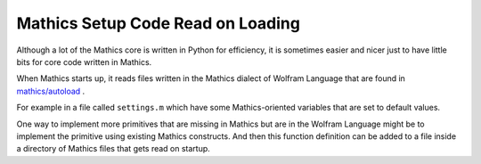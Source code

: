 .. autoload:

Mathics Setup Code Read on Loading
==================================

Although a lot of the Mathics core is written in Python for efficiency, it is sometimes easier and nicer just to have little bits for core code written in Mathics.

When Mathics starts up, it reads files written in the Mathics dialect of Wolfram Language that are found in  `mathics/autoload <https://github.com/mathics/Mathics/tree/master/mathics/autoload>`_ .


For example in a file called ``settings.m`` which have some Mathics-oriented variables that are set to default values.

One way to implement more primitives that are missing in Mathics but are in the Wolfram Language might be to implement the primitive using existing Mathics constructs. And then this function definition can be added to a file inside a directory of Mathics files that gets read on startup.
